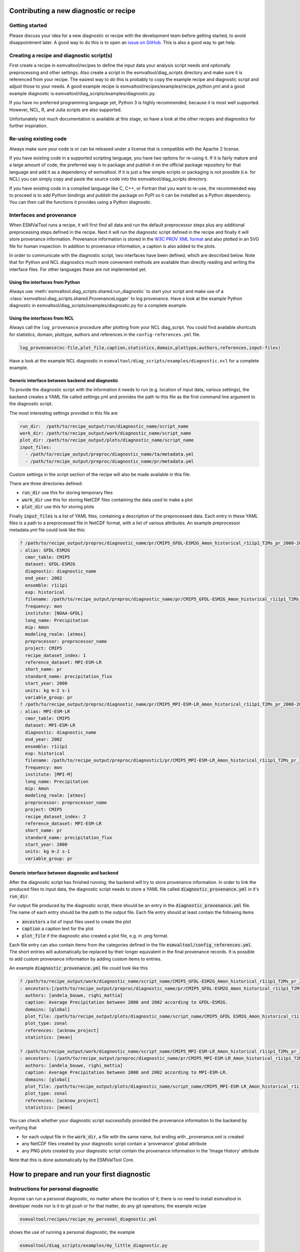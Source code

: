 .. _new-diagnostic:

***************************************
Contributing a new diagnostic or recipe
***************************************

Getting started
===============

Please discuss your idea for a new diagnostic or recipe with the development team before getting started,
to avoid disappointment later. A good way to do this is to open an
`issue on GitHub <https://github.com/ESMValGroup/ESMValTool/issues>`_.
This is also a good way to get help.

Creating a recipe and diagnostic script(s)
==========================================
First create a recipe in esmvaltool/recipes to define the input data your analysis script needs
and optionally preprocessing and other settings. Also create a script in the esmvaltool/diag_scripts directory
and make sure it is referenced from your recipe. The easiest way to do this is probably to copy the example recipe
and diagnostic script and adjust those to your needs.
A good example recipe is esmvaltool/recipes/examples/recipe_python.yml
and a good example diagnostic is esmvaltool/diag_scripts/examples/diagnostic.py.

If you have no preferred programming language yet, Python 3 is highly recommended, because it is most well supported.
However, NCL, R, and Julia scripts are also supported.

Unfortunately not much documentation is available at this stage,
so have a look at the other recipes and diagnostics for further inspiration.

Re-using existing code
======================
Always make sure your code is or can be released under a license that is compatible with the Apache 2 license.

If you have existing code in a supported scripting language, you have two options for re-using it. If it is fairly
mature and a large amount of code, the preferred way is to package and publish it on the
official package repository for that language and add it as a dependency of esmvaltool.
If it is just a few simple scripts or packaging is not possible (i.e. for NCL) you can simply copy
and paste the source code into the esmvaltool/diag_scripts directory.

If you have existing code in a compiled language like
C, C++, or Fortran that you want to re-use, the recommended way to proceed is to add Python bindings and publish
the package on PyPI so it can be installed as a Python dependency. You can then call the functions it provides
using a Python diagnostic.

Interfaces and provenance
=========================
When ESMValTool runs a recipe, it will first find all data and run the default preprocessor steps plus any
additional preprocessing steps defined in the recipe. Next it will run the diagnostic script defined in the recipe
and finally it will store provenance information. Provenance information is stored in the
`W3C PROV XML format <https://www.w3.org/TR/prov-xml/>`_
and also plotted in an SVG file for human inspection. In addition to provenance information, a caption is also added
to the plots.

In order to communicate with the diagnostic script, two interfaces have been defined, which are described below.
Note that for Python and NCL diagnostics much more convenient methods are available than
directly reading and writing the interface files. For other languages these are not implemented yet.

Using the interfaces from Python
--------------------------------
Always use :meth:`esmvaltool.diag_scripts.shared.run_diagnostic` to start your script and make use of a
:class:`esmvaltool.diag_scripts.shared.ProvenanceLogger` to log provenance. Have a look at the example
Python diagnostic in esmvaltool/diag_scripts/examples/diagnostic.py for a complete example.

Using the interfaces from NCL
-----------------------------
Always call the ``log_provenance`` procedure after plotting from your NCL diag_script. You could find available shortcuts for
statistics, domain, plottype, authors and references in the ``config-references.yml`` file.

.. code-block:: console

  log_provenance(nc-file,plot_file,caption,statistics,domain,plottype,authors,references,input-files)

Have a look at the example NCL diagnostic in ``esmvaltool/diag_scripts/examples/diagnostic.ncl`` for a complete example.

Generic interface between backend and diagnostic
------------------------------------------------
To provide the diagnostic script with the information it needs to run (e.g. location of input data, various settings),
the backend creates a YAML file called settings.yml and provides the path to this file as the first command line
argument to the diagnostic script.

The most interesting settings provided in this file are

.. code-block:: yaml

  run_dir:  /path/to/recipe_output/run/diagnostic_name/script_name
  work_dir: /path/to/recipe_output/work/diagnostic_name/script_name
  plot_dir: /path/to/recipe_output/plots/diagnostic_name/script_name
  input_files:
    - /path/to/recipe_output/preproc/diagnostic_name/ta/metadata.yml
    - /path/to/recipe_output/preproc/diagnostic_name/pr/metadata.yml

Custom settings in the script section of the recipe will also be made available in this file.

There are three directories defined:

- :code:`run_dir` use this for storing temporary files
- :code:`work_dir` use this for storing NetCDF files containing the data used to make a plot
- :code:`plot_dir` use this for storing plots

Finally :code:`input_files` is a list of YAML files, containing a description of the preprocessed data. Each entry in these
YAML files is a path to a preprocessed file in NetCDF format, with a list of various attributes.
An example preprocessor metadata.yml file could look like this:

.. code-block:: yaml

  ? /path/to/recipe_output/preproc/diagnostic_name/pr/CMIP5_GFDL-ESM2G_Amon_historical_r1i1p1_T2Ms_pr_2000-2002.nc
  : alias: GFDL-ESM2G
    cmor_table: CMIP5
    dataset: GFDL-ESM2G
    diagnostic: diagnostic_name
    end_year: 2002
    ensemble: r1i1p1
    exp: historical
    filename: /path/to/recipe_output/preproc/diagnostic_name/pr/CMIP5_GFDL-ESM2G_Amon_historical_r1i1p1_T2Ms_pr_2000-2002.nc
    frequency: mon
    institute: [NOAA-GFDL]
    long_name: Precipitation
    mip: Amon
    modeling_realm: [atmos]
    preprocessor: preprocessor_name
    project: CMIP5
    recipe_dataset_index: 1
    reference_dataset: MPI-ESM-LR
    short_name: pr
    standard_name: precipitation_flux
    start_year: 2000
    units: kg m-2 s-1
    variable_group: pr
  ? /path/to/recipe_output/preproc/diagnostic_name/pr/CMIP5_MPI-ESM-LR_Amon_historical_r1i1p1_T2Ms_pr_2000-2002.nc
  : alias: MPI-ESM-LR
    cmor_table: CMIP5
    dataset: MPI-ESM-LR
    diagnostic: diagnostic_name
    end_year: 2002
    ensemble: r1i1p1
    exp: historical
    filename: /path/to/recipe_output/preproc/diagnostic1/pr/CMIP5_MPI-ESM-LR_Amon_historical_r1i1p1_T2Ms_pr_2000-2002.nc
    frequency: mon
    institute: [MPI-M]
    long_name: Precipitation
    mip: Amon
    modeling_realm: [atmos]
    preprocessor: preprocessor_name
    project: CMIP5
    recipe_dataset_index: 2
    reference_dataset: MPI-ESM-LR
    short_name: pr
    standard_name: precipitation_flux
    start_year: 2000
    units: kg m-2 s-1
    variable_group: pr


Generic interface between diagnostic and backend
------------------------------------------------

After the diagnostic script has finished running, the backend will try to store provenance information. In order to
link the produced files to input data, the diagnostic script needs to store a YAML file called :code:`diagnostic_provenance.yml`
in it's :code:`run_dir`.

For output file produced by the diagnostic script, there should be an entry in the :code:`diagnostic_provenance.yml` file.
The name of each entry should be the path to the output file.
Each file entry should at least contain the following items

- :code:`ancestors` a list of input files used to create the plot
- :code:`caption` a caption text for the plot
- :code:`plot_file` if the diagnostic also created a plot file, e.g. in .png format.

Each file entry can also contain items from the categories defined in the file :code:`esmvaltool/config_references.yml`.
The short entries will automatically be replaced by their longer equivalent in the final provenance records.
It is possible to add custom provenance information by adding custom items to entries.

An example :code:`diagnostic_provenance.yml` file could look like this

.. code-block:: yaml

  ? /path/to/recipe_output/work/diagnostic_name/script_name/CMIP5_GFDL-ESM2G_Amon_historical_r1i1p1_T2Ms_pr_2000-2002_mean.nc
  : ancestors:[/path/to/recipe_output/preproc/diagnostic_name/pr/CMIP5_GFDL-ESM2G_Amon_historical_r1i1p1_T2Ms_pr_2000-2002.nc]
    authors: [andela_bouwe, righi_mattia]
    caption: Average Precipitation between 2000 and 2002 according to GFDL-ESM2G.
    domains: [global]
    plot_file: /path/to/recipe_output/plots/diagnostic_name/script_name/CMIP5_GFDL ESM2G_Amon_historical_r1i1p1_T2Ms_pr_2000-2002_mean.png
    plot_type: zonal
    references: [acknow_project]
    statistics: [mean]

  ? /path/to/recipe_output/work/diagnostic_name/script_name/CMIP5_MPI-ESM-LR_Amon_historical_r1i1p1_T2Ms_pr_2000-2002_mean.nc
  : ancestors: [/path/to/recipe_output/preproc/diagnostic_name/pr/CMIP5_MPI-ESM-LR_Amon_historical_r1i1p1_T2Ms_pr_2000-2002.nc]
    authors: [andela_bouwe, righi_mattia]
    caption: Average Precipitation between 2000 and 2002 according to MPI-ESM-LR.
    domains: [global]
    plot_file: /path/to/recipe_output/plots/diagnostic_name/script_name/CMIP5_MPI-ESM-LR_Amon_historical_r1i1p1_T2Ms_pr_2000-2002_mean.png
    plot_type: zonal
    references: [acknow_project]
    statistics: [mean]

You can check whether your diagnostic script successfully provided the provenance information to the backend by
verifying that

- for each output file in the :code:`work_dir`, a file with the same name, but ending with _provenance.xml is created
- any NetCDF files created by your diagnostic script contain a 'provenance' global attribute
- any PNG plots created by your diagnostic script contain the provenance information in the 'Image History' attribute

Note that this is done automatically by the ESMValTool Core.

********************************************
How to prepare and run your first diagnostic
********************************************

Instructions for personal diagnostic
====================================

Anyone can run a personal diagnostic, no matter where the location of it;
there is no need to install esmvaltool in developer mode nor is it to
git push or for that matter, do any git operations; the example recipe

.. code-block:: console

  esmvaltool/recipes/recipe_my_personal_diagnostic.yml

shows the use of running a personal diagnostic; the example

.. code-block:: console

  esmvaltool/diag_scripts/examples/my_little_diagnostic.py

and any of its alterations may be used as training wheels for the future ESMValTool
diagnostic developer. The purpose of this example is to familiarize the user with
the framework of ESMValTool without the constraints of installing and running the
tool as developer.

Functionality
=============

`my_little_diagnostic` (or whatever the user will call their diagnostic) makes full use
of ESMValTool's preprocessor output (both phyisical files and run variables); this output
comes in form of a nested dictionary, or config dictionary, see an example below;
it also makes full use of the ability to call any of the preprocessor's functions,
note that relative imports of modules from the esmvaltool package are allowed and
work without altering the $PYTHONPATH.

The user may parse this dictionary so that they execute a number of operations on the
preprocessed data; for example the `my_little_diagnostic.plot_time_series` grabs the
preprocessed data output, computes global area averages for each model, then plots
a time-series for each model. Different manipulation functionalities for grouping,
sorting etc of the data in the config dictionary are available,
please consult ESMValTool User Manual.


Writing a basic recipe
======================
The user will need to write a basic recipe to be able to run their own personal diagnostic.
An example of such a recipe is found in `esmvaltool/recipes/recipe_my_personal_diagnostic.yml`.
For general guidelines with regards to ESMValTool recipes please consult the User Guide;
the specific parameters needed by a recipe that runs a personal diagnostic are:

.. code-block:: yaml

  scripts:
    my_diagnostic:
    script: /path/to/your/my_little_diagnostic.py

i.e. the full path to the personal diagnostic that the user needs to run.

Example of config dictionary
============================
To be added (use python-style code-block).
